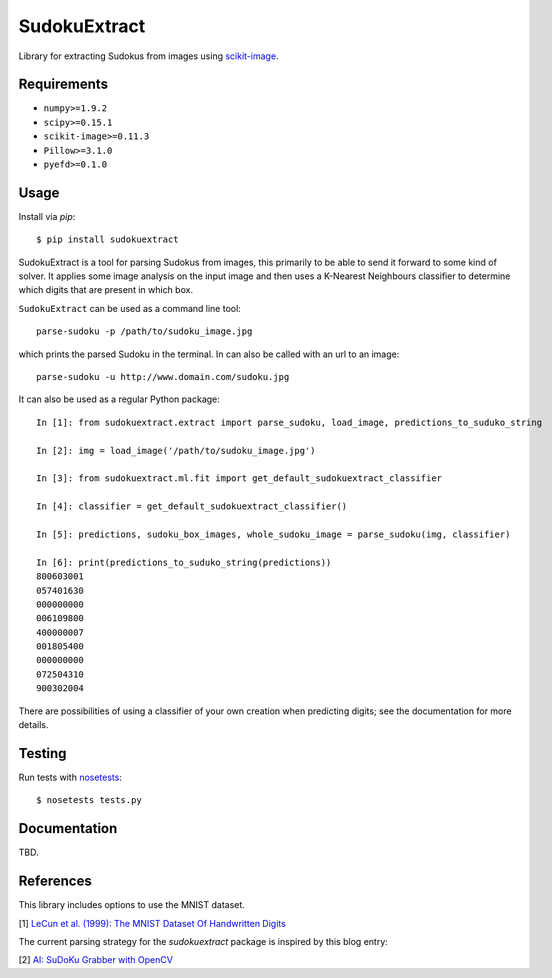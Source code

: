 SudokuExtract
=============

.. image:: https://travis-ci.org/hbldh/sudokuextract.svg?branch=master
    :target: https://travis-ci.org/hbldh/sudokuextract
.. image:: http://img.shields.io/pypi/v/sudokuextract.svg
    :target: https://pypi.python.org/pypi/sudokuextract/
.. image:: http://img.shields.io/pypi/dm/sudokuextract.svg
    :target: https://pypi.python.org/pypi/sudokuextract/
.. image:: http://img.shields.io/pypi/l/sudokuextract.svg
    :target: https://pypi.python.org/pypi/sudokuextract/
.. image:: https://coveralls.io/repos/github/hbldh/sudokuextract/badge.svg?branch=master
    :target: https://coveralls.io/github/hbldh/sudokuextract?branch=master

Library for extracting Sudokus from images using `scikit-image <http://scikit-image.org/>`_.

Requirements
------------

* ``numpy>=1.9.2``
* ``scipy>=0.15.1``
* ``scikit-image>=0.11.3``
* ``Pillow>=3.1.0``
* ``pyefd>=0.1.0``

Usage
-----

Install via `pip`::

    $ pip install sudokuextract

SudokuExtract is a tool for parsing Sudokus from images, this primarily
to be able to send it forward to some kind of solver. It applies some
image analysis on the input image and then uses a K-Nearest Neighbours
classifier to determine which digits that are present in which box.

``SudokuExtract`` can be used as a command line tool::

    parse-sudoku -p /path/to/sudoku_image.jpg

which prints the parsed Sudoku in the terminal. In can also be called
with an url to an image::

    parse-sudoku -u http://www.domain.com/sudoku.jpg

It can also be used as a regular Python package::

    In [1]: from sudokuextract.extract import parse_sudoku, load_image, predictions_to_suduko_string

    In [2]: img = load_image('/path/to/sudoku_image.jpg')

    In [3]: from sudokuextract.ml.fit import get_default_sudokuextract_classifier

    In [4]: classifier = get_default_sudokuextract_classifier()

    In [5]: predictions, sudoku_box_images, whole_sudoku_image = parse_sudoku(img, classifier)

    In [6]: print(predictions_to_suduko_string(predictions))
    800603001
    057401630
    000000000
    006109800
    400000007
    001805400
    000000000
    072504310
    900302004

There are possibilities of using a classifier of your own creation when
predicting digits; see the documentation for more details.

Testing
-------

Run tests with `nosetests <https://nose.readthedocs.org>`_::

    $ nosetests tests.py


Documentation
-------------

TBD.

References
----------

This library includes options to use the MNIST dataset.

.. _1:

\[1\] `LeCun et al. (1999): The MNIST Dataset Of Handwritten Digits <http://yann.lecun.com/exdb/mnist/>`_

The current parsing strategy for the `sudokuextract` package is
inspired by this blog entry:

.. _2:

\[2\] `AI: SuDoKu Grabber with OpenCV <http://aishack.in/tutorials/sudoku-grabber-opencv-plot/>`_
